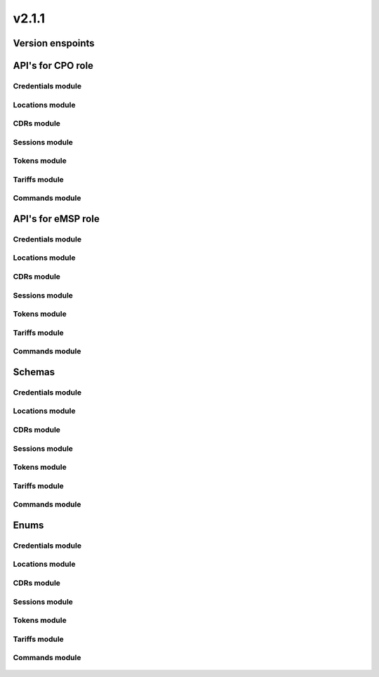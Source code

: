 v2.1.1
======


Version enspoints
-----------------

.. http:get:: versions

    .. automodule:: py_ocpi.modules.versions.main.get_versions

.. http:get:: 2.1.1/details

    .. automodule:: py_ocpi.modules.versions.v_2_1_1.api.main.get_version_details


API's for CPO role
------------------


Credentials module
^^^^^^^^^^^^^^^^^^

.. http:get:: cpo/2.1.1/credentials/

    .. automodule:: py_ocpi.modules.credentials.v_2_1_1.api.cpo.get_credentials

.. http:post:: cpo/2.1.1/credentials/

    .. automodule:: py_ocpi.modules.credentials.v_2_1_1.api.cpo.post_credentials

.. http:put:: cpo/2.1.1/credentials/

    .. automodule:: py_ocpi.modules.credentials.v_2_1_1.api.cpo.update_credentials

.. http:delete:: cpo/2.1.1/credentials/

    .. automodule:: py_ocpi.modules.credentials.v_2_1_1.api.cpo.remove_credentials


Locations module
^^^^^^^^^^^^^^^^

.. http:get:: cpo/2.1.1/locations/

    .. automodule:: py_ocpi.modules.locations.v_2_1_1.api.cpo.get_locations

.. http:get:: cpo/2.1.1/locations/{location_id}

    .. automodule:: py_ocpi.modules.locations.v_2_1_1.api.cpo.get_location

.. http:get:: cpo/2.1.1/locations/{location_id}/{evse_uid}

    .. automodule:: py_ocpi.modules.locations.v_2_1_1.api.cpo.get_evse

.. http:get:: cpo/2.1.1/locations/{location_id}/{evse_uid}/{connector_id}

    .. automodule:: py_ocpi.modules.locations.v_2_1_1.api.cpo.get_connector


CDRs module
^^^^^^^^^^^

.. http:get:: cpo/2.1.1/cdrs/

    .. automodule:: py_ocpi.modules.cdrs.v_2_1_1.api.cpo.get_cdrs


Sessions module
^^^^^^^^^^^^^^^

.. http:get:: cpo/2.1.1/sessions/

    .. automodule:: py_ocpi.modules.sessions.v_2_1_1.api.cpo.get_sessions


Tokens module
^^^^^^^^^^^^^

.. http:get:: cpo/2.1.1/tokens/{country_code}/{party_id}/{token_uid}

    .. automodule:: py_ocpi.modules.tokens.v_2_1_1.api.cpo.get_token

.. http:put:: cpo/2.1.1/tokens/{country_code}/{party_id}/{token_uid}

    .. automodule:: py_ocpi.modules.tokens.v_2_1_1.api.cpo.add_or_update_token

.. http:patch:: cpo/2.1.1/tokens/{country_code}/{party_id}/{token_uid}

    .. automodule:: py_ocpi.modules.tokens.v_2_1_1.api.cpo.partial_update_token


Tariffs module
^^^^^^^^^^^^^^

.. http:get:: cpo/2.1.1/tariffs/

    .. automodule:: py_ocpi.modules.tariffs.v_2_1_1.api.cpo.get_tariffs


Commands module
^^^^^^^^^^^^^^^

.. http:post:: cpo/2.1.1/commands/{command}

    .. automodule:: py_ocpi.modules.commands.v_2_1_1.api.cpo.receive_command




API's for eMSP role
-------------------


Credentials module
^^^^^^^^^^^^^^^^^^

.. http:get:: emsp/2.1.1/credentials/

    .. automodule:: py_ocpi.modules.credentials.v_2_1_1.api.emsp.get_credentials

.. http:post:: emsp/2.1.1/credentials/

    .. automodule:: py_ocpi.modules.credentials.v_2_1_1.api.emsp.post_credentials

.. http:put:: emsp/2.1.1/credentials/

    .. automodule:: py_ocpi.modules.credentials.v_2_1_1.api.emsp.update_credentials

.. http:delete:: emsp/2.1.1/credentials/

    .. automodule:: py_ocpi.modules.credentials.v_2_1_1.api.emsp.remove_credentials


Locations module
^^^^^^^^^^^^^^^^

.. http:get:: emsp/2.1.1/locations/{country_code}/{party_id}/{location_id}

    .. automodule:: py_ocpi.modules.locations.v_2_1_1.api.emsp.get_location

.. http:get:: emsp/2.1.1/locations/{country_code}/{party_id}/{location_id}/{evse_uid}

    .. automodule:: py_ocpi.modules.locations.v_2_1_1.api.emsp.get_evse

.. http:get:: emsp/2.1.1/locations/{country_code}/{party_id}/{location_id}/{evse_uid}/{connector_id}

    .. automodule:: py_ocpi.modules.locations.v_2_1_1.api.emsp.get_connector



.. http:put:: emsp/2.1.1/locations/{country_code}/{party_id}/{location_id}

    .. automodule:: py_ocpi.modules.locations.v_2_1_1.api.emsp.add_or_update_location

.. http:put:: emsp/2.1.1/locations/{country_code}/{party_id}/{location_id}/{evse_uid}

    .. automodule:: py_ocpi.modules.locations.v_2_1_1.api.emsp.add_or_update_evse

.. http:put:: emsp/2.1.1/locations/{country_code}/{party_id}/{location_id}/{evse_uid}/{connector_id}

    .. automodule:: py_ocpi.modules.locations.v_2_1_1.api.emsp.add_or_update_connector


.. http:patch:: emsp/2.1.1/locations/{country_code}/{party_id}/{location_id}

    .. automodule:: py_ocpi.modules.locations.v_2_1_1.api.emsp.partial_update_location

.. http:patch:: emsp/2.1.1/locations/{country_code}/{party_id}/{location_id}/{evse_uid}

    .. automodule:: py_ocpi.modules.locations.v_2_1_1.api.emsp.partial_update_evse

.. http:patch:: emsp/2.1.1/locations/{country_code}/{party_id}/{location_id}/{evse_uid}/{connector_id}

    .. automodule:: py_ocpi.modules.locations.v_2_1_1.api.emsp.partial_update_connector


CDRs module
^^^^^^^^^^^

.. http:get:: emsp/2.1.1/cdrs/{cdr_id}

    .. automodule:: py_ocpi.modules.cdrs.v_2_1_1.api.emsp.get_cdr

.. http:post:: emsp/2.1.1/cdrs/

    .. automodule:: py_ocpi.modules.cdrs.v_2_1_1.api.emsp.add_cdr


Sessions module
^^^^^^^^^^^^^^^

.. http:get:: emsp/2.1.1/sessions/{country_code}/{party_id}/{session_id}

    .. automodule:: py_ocpi.modules.sessions.v_2_1_1.api.emsp.get_session

.. http:put:: emsp/2.1.1/sessions/{country_code}/{party_id}/{session_id}

    .. automodule:: py_ocpi.modules.sessions.v_2_1_1.api.emsp.add_or_update_session

.. http:patch:: emsp/2.1.1/sessions/{country_code}/{party_id}/{session_id}

    .. automodule:: py_ocpi.modules.sessions.v_2_1_1.api.emsp.partial_update_session


Tokens module
^^^^^^^^^^^^^

.. http:get:: emsp/2.1.1/tokens/

    .. automodule:: py_ocpi.modules.tokens.v_2_1_1.api.emsp.get_tokens

.. http:post:: emsp/2.1.1/tokens/{token_uid}/authorize

    .. automodule:: py_ocpi.modules.tokens.v_2_1_1.api.emsp.authorize_token


Tariffs module
^^^^^^^^^^^^^^

.. http:get:: emsp/2.1.1/tariffs/{country_code}/{party_id}/{tariff_id}

    .. automodule:: py_ocpi.modules.tariffs.v_2_1_1.api.emsp.get_tariff

.. http:put:: emsp/2.1.1/tariffs/{country_code}/{party_id}/{tariff_id}

    .. automodule:: py_ocpi.modules.tariffs.v_2_1_1.api.emsp.add_or_update_tariff

.. http:patch:: emsp/2.1.1/tariffs/{country_code}/{party_id}/{tariff_id}

    .. automodule:: py_ocpi.modules.tariffs.v_2_1_1.api.emsp.partial_update_tariff

.. http:delete:: emsp/2.1.1/tariffs/{country_code}/{party_id}/{tariff_id}

    .. automodule:: py_ocpi.modules.tariffs.v_2_1_1.api.emsp.delete_tariff


Commands module
^^^^^^^^^^^^^^^

.. http:post:: emsp/2.1.1/commands/{uid}

    .. automodule:: py_ocpi.modules.commands.v_2_1_1.api.emsp.receive_command_result




Schemas
-------


Credentials module
^^^^^^^^^^^^^^^^^^

    .. automodule:: py_ocpi.modules.credentials.v_2_1_1.schemas
       :members:


Locations module
^^^^^^^^^^^^^^^^

    .. automodule:: py_ocpi.modules.locations.v_2_1_1.schemas
       :members:

    .. automodule:: py_ocpi.modules.locations.schemas
       :members:


CDRs module
^^^^^^^^^^^

    .. automodule:: py_ocpi.modules.cdrs.v_2_1_1.schemas
       :members:


Sessions module
^^^^^^^^^^^^^^^

    .. automodule:: py_ocpi.modules.sessions.v_2_1_1.schemas
       :members:


Tokens module
^^^^^^^^^^^^^

    .. automodule:: py_ocpi.modules.tokens.v_2_1_1.schemas
       :members:


Tariffs module
^^^^^^^^^^^^^^

    .. automodule:: py_ocpi.modules.tariffs.v_2_1_1.schemas
       :members:


Commands module
^^^^^^^^^^^^^^^

    .. automodule:: py_ocpi.modules.commands.v_2_1_1.schemas
       :members:




Enums
-------


Credentials module
^^^^^^^^^^^^^^^^^^

    .. automodule:: py_ocpi.modules.credentials.v_2_1_1.enums
       :members:
       :undoc-members:


Locations module
^^^^^^^^^^^^^^^^

    .. automodule:: py_ocpi.modules.locations.v_2_1_1.enums
       :members:
       :undoc-members:

    .. automodule:: py_ocpi.modules.locations.enums
       :members:
       :undoc-members:


CDRs module
^^^^^^^^^^^

    .. automodule:: py_ocpi.modules.cdrs.v_2_1_1.enums
       :members:
       :undoc-members:


Sessions module
^^^^^^^^^^^^^^^

    .. automodule:: py_ocpi.modules.sessions.v_2_1_1.enums
       :members:
       :undoc-members:


Tokens module
^^^^^^^^^^^^^

    .. automodule:: py_ocpi.modules.tokens.v_2_1_1.enums
       :members:
       :undoc-members:


Tariffs module
^^^^^^^^^^^^^^

    .. automodule:: py_ocpi.modules.tariffs.v_2_1_1.enums
       :members:
       :undoc-members:

    .. automodule:: py_ocpi.modules.tariffs.enums
       :members:
       :undoc-members:

Commands module
^^^^^^^^^^^^^^^

    .. automodule:: py_ocpi.modules.commands.v_2_1_1.enums
       :members:
       :undoc-members:
